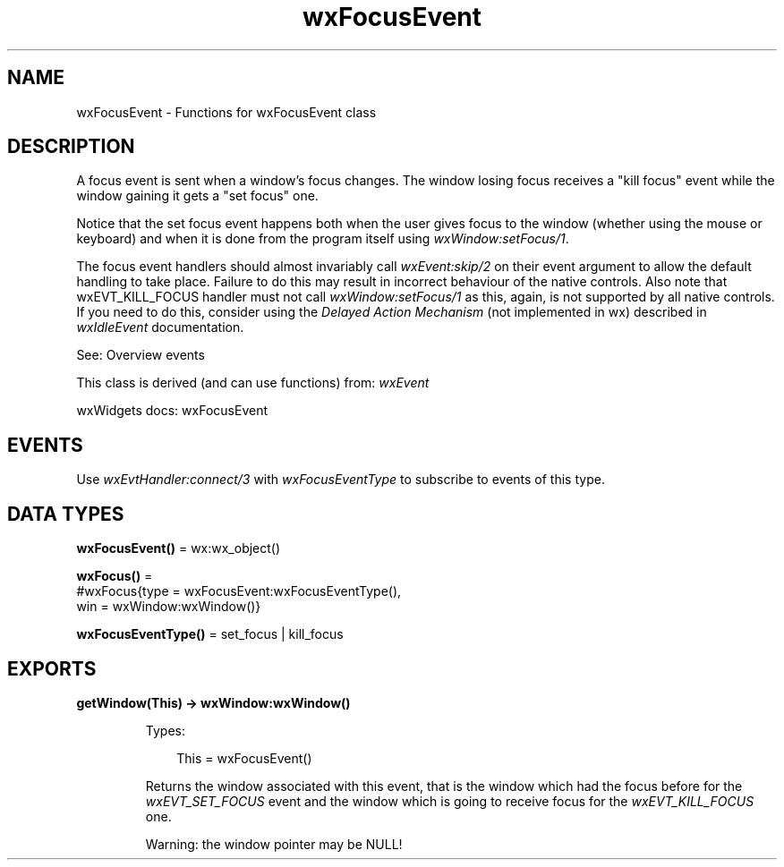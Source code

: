 .TH wxFocusEvent 3 "wx 2.2.2" "wxWidgets team." "Erlang Module Definition"
.SH NAME
wxFocusEvent \- Functions for wxFocusEvent class
.SH DESCRIPTION
.LP
A focus event is sent when a window\&'s focus changes\&. The window losing focus receives a "kill focus" event while the window gaining it gets a "set focus" one\&.
.LP
Notice that the set focus event happens both when the user gives focus to the window (whether using the mouse or keyboard) and when it is done from the program itself using \fIwxWindow:setFocus/1\fR\&\&.
.LP
The focus event handlers should almost invariably call \fIwxEvent:skip/2\fR\& on their event argument to allow the default handling to take place\&. Failure to do this may result in incorrect behaviour of the native controls\&. Also note that wxEVT_KILL_FOCUS handler must not call \fIwxWindow:setFocus/1\fR\& as this, again, is not supported by all native controls\&. If you need to do this, consider using the \fIDelayed Action Mechanism\fR\& (not implemented in wx) described in \fIwxIdleEvent\fR\& documentation\&.
.LP
See: Overview events 
.LP
This class is derived (and can use functions) from: \fIwxEvent\fR\&
.LP
wxWidgets docs: wxFocusEvent
.SH "EVENTS"

.LP
Use \fIwxEvtHandler:connect/3\fR\& with \fIwxFocusEventType\fR\& to subscribe to events of this type\&.
.SH DATA TYPES
.nf

\fBwxFocusEvent()\fR\& = wx:wx_object()
.br
.fi
.nf

\fBwxFocus()\fR\& = 
.br
    #wxFocus{type = wxFocusEvent:wxFocusEventType(),
.br
             win = wxWindow:wxWindow()}
.br
.fi
.nf

\fBwxFocusEventType()\fR\& = set_focus | kill_focus
.br
.fi
.SH EXPORTS
.LP
.nf

.B
getWindow(This) -> wxWindow:wxWindow()
.br
.fi
.br
.RS
.LP
Types:

.RS 3
This = wxFocusEvent()
.br
.RE
.RE
.RS
.LP
Returns the window associated with this event, that is the window which had the focus before for the \fIwxEVT_SET_FOCUS\fR\& event and the window which is going to receive focus for the \fIwxEVT_KILL_FOCUS\fR\& one\&.
.LP
Warning: the window pointer may be NULL!
.RE